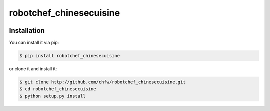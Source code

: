 ================================================================================
robotchef_chinesecuisine
================================================================================

.. image:: https://api.travis-ci.org/chfw/robotchef_chinesecuisine.svg?branch=master
   :target: http://travis-ci.org/chfw/robotchef_chinesecuisine

.. image:: https://codecov.io/github/chfw/robotchef_chinesecuisine/coverage.png
    :target: https://codecov.io/github/chfw/robotchef_chinesecuisine

.. image:: https://readthedocs.org/projects/robotchef_chinesecuisine/badge/?version=latest
   :target: http://robotchef_chinesecuisine.readthedocs.org/en/latest/


Installation
================================================================================

You can install it via pip:

.. code-block:: bash

    $ pip install robotchef_chinesecuisine


or clone it and install it:

.. code-block:: bash

    $ git clone http://github.com/chfw/robotchef_chinesecuisine.git
    $ cd robotchef_chinesecuisine
    $ python setup.py install
